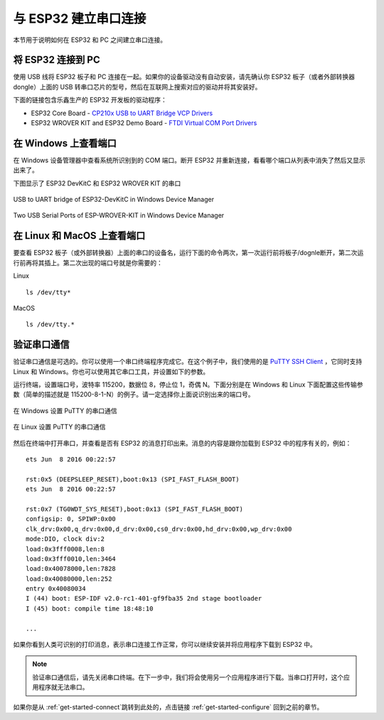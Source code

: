 与 ESP32 建立串口连接
======================================

本节用于说明如何在 ESP32 和 PC 之间建立串口连接。


将 ESP32 连接到 PC
--------------------

使用 USB 线将 ESP32 板子和 PC 连接在一起。如果你的设备驱动没有自动安装，请先确认你 ESP32 板子（或者外部转换器 dongle）上面的 USB 转串口芯片的型号，然后在互联网上搜索对应的驱动并将其安装好。

下面的链接包含乐鑫生产的 ESP32 开发板的驱动程序：

* ESP32 Core Board - `CP210x USB to UART Bridge VCP Drivers <http://www.silabs.com/products/development-tools/software/usb-to-uart-bridge-vcp-drivers>`_

* ESP32 WROVER KIT and ESP32 Demo Board - `FTDI Virtual COM Port Drivers <http://www.ftdichip.com/Drivers/D2XX.htm>`_


在 Windows 上查看端口
---------------------

在 Windows 设备管理器中查看系统所识别到的 COM 端口。断开 ESP32 并重新连接，看看哪个端口从列表中消失了然后又显示出来了。

下图显示了 ESP32 DevKitC 和 ESP32 WROVER KIT 的串口

.. figure:: ../_static/esp32-devkitc-in-device-manager.png
    :align: center
    :alt: USB to UART bridge of ESP32-DevKitC in Windows Device Manager
    :figclass: align-center

    USB to UART bridge of ESP32-DevKitC in Windows Device Manager

.. figure:: ../_static/esp32-wrover-kit-in-device-manager.png
    :align: center
    :alt: Two USB Serial Ports of ESP-WROVER-KIT in Windows Device Manager
    :figclass: align-center

    Two USB Serial Ports of ESP-WROVER-KIT in Windows Device Manager


在 Linux 和 MacOS 上查看端口
-----------------------------

要查看 ESP32 板子（或外部转换器）上面的串口的设备名，运行下面的命令两次，第一次运行前将板子/dognle断开，第二次运行前再将其插上。第二次出现的端口号就是你需要的：

Linux ::

    ls /dev/tty*

MacOS ::

    ls /dev/tty.*


验证串口通信
------------------------

验证串口通信是可选的。你可以使用一个串口终端程序完成它。在这个例子中，我们使用的是 `PuTTY SSH Client <http://www.putty.org/>`_ ，它同时支持 Linux 和 Windows。你也可以使用其它串口工具，并设置如下的参数。

运行终端，设置端口号，波特率 115200，数据位 8，停止位 1，奇偶 N。下面分别是在 Windows 和 Linux 下面配置这些传输参数（简单的描述就是 115200-8-1-N）的例子。请一定选择你上面说识别出来的端口号。

.. figure:: ../_static/putty-settings-windows.png
    :align: center
    :alt: Setting Serial Communication in PuTTY on Windows
    :figclass: align-center

    在 Windows 设置 PuTTY 的串口通信

.. figure:: ../_static/putty-settings-linux.png
    :align: center
    :alt: Setting Serial Communication in PuTTY on Linux
    :figclass: align-center

    在 Linux 设置 PuTTY 的串口通信


然后在终端中打开串口，并查看是否有 ESP32 的消息打印出来。消息的内容是跟你加载到 ESP32 中的程序有关的，例如：

.. highlight:: none

::

    ets Jun  8 2016 00:22:57

    rst:0x5 (DEEPSLEEP_RESET),boot:0x13 (SPI_FAST_FLASH_BOOT)
    ets Jun  8 2016 00:22:57

    rst:0x7 (TG0WDT_SYS_RESET),boot:0x13 (SPI_FAST_FLASH_BOOT)
    configsip: 0, SPIWP:0x00
    clk_drv:0x00,q_drv:0x00,d_drv:0x00,cs0_drv:0x00,hd_drv:0x00,wp_drv:0x00
    mode:DIO, clock div:2
    load:0x3fff0008,len:8
    load:0x3fff0010,len:3464
    load:0x40078000,len:7828
    load:0x40080000,len:252
    entry 0x40080034
    I (44) boot: ESP-IDF v2.0-rc1-401-gf9fba35 2nd stage bootloader
    I (45) boot: compile time 18:48:10

    ...

如果你看到人类可识别的打印消息，表示串口连接工作正常，你可以继续安装并将应用程序下载到 ESP32 中。


.. note::

    验证串口通信后，请先关闭串口终端。在下一步中，我们将会使用另一个应用程序进行下载。当串口打开时，这个应用程序就无法串口。

如果你是从 :ref:`get-started-connect`跳转到此处的，点击链接 :ref:`get-started-configure` 回到之前的章节。
